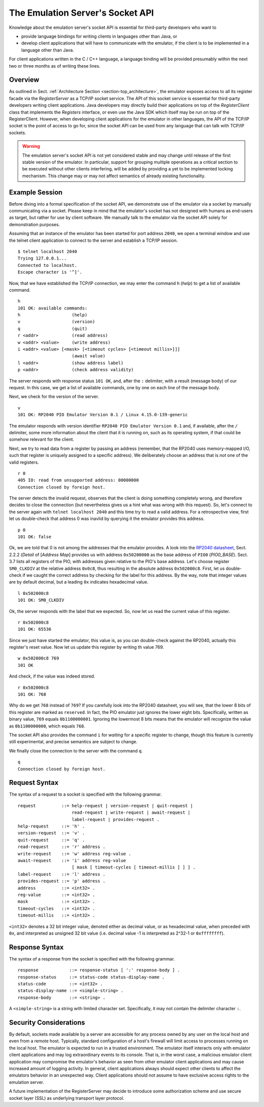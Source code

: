 The Emulation Server's Socket API
=================================

Knowledge about the emulation server's socket API is essential for
third-party developers who want to

* provide language bindings for writing clients in languages
  other than Java, or

* develop client applications that will have to communicate with the
  emulator, if the client is to be implemented in a language other
  than Java.

For client applications written in the C / C++ language, a language
binding will be provided presumably within the next two or three
months as of writing these lines.

Overview
--------

As outlined in Sect. :ref:`Architecture Section
<section-top_architecture>`, the emulator exposes access to all its
register facade via the *RegisterServer* as a TCP/IP socket service.
The API of this socket service is essential for third-party developers
writing client applications.  Java developers may directly build their
applications on top of the *RegisterClient* class that implements the
*Registers* interface, or even use the Java SDK which itself may be
run on top of the RegisterClient.  However, when developing client
applications for the emulator in other languages, the API of the
TCP/IP socket is the point of access to go for, since the socket API
can be used from any language that can talk with TCP/IP sockets.

.. warning::

  The emulation server's socket API is not yet considered stable and
  may change until release of the first stable version of the
  emulator.  In particular, support for grouping multiple operations
  as a critical section to be executed without other clients
  interfering, will be added by providing a yet to be implemented
  locking mechanism.  This change may or may not affect semantics of
  already existing functionality.

Example Session
---------------

Before diving into a formal specification of the socket API, we
demonstrate use of the emulator via a socket by manually communicating
via a socket.  Please keep in mind that the emulator's socket has not
designed with humans as end-users as target, but rather for use by
client software.  We manually talk to the emulator via the socket API
solely for demonstration purposes.

Assuming that an instance of the emulator has been started for port
address ``2040``, we open a terminal window and use the telnet client
application to connect to the server and establish a TCP/IP
session. ::

  $ telnet localhost 2040
  Trying 127.0.0.1...
  Connected to localhost.
  Escape character is '^]'.

Now, that we have established the TCP/IP connection, we may enter the
command ``h`` (*help*) to get a list of available command. ::

  h
  101 OK: available commands:
  h                    (help)
  v                    (version)
  q                    (quit)
  r <addr>             (read address)
  w <addr> <value>     (write address)
  i <addr> <value> [<mask> [<timeout cycles> [<timeout millis>]]]
                       (await value)
  l <addr>             (show address label)
  p <addr>             (check address validity)

The server responds with response status ``101 OK``, and, after the
``:`` delimiter, with a result (message body) of our request.  In this
case, we get a list of available commands, one by one on each line of
the message body.

Next, we check for the version of the server. ::

  v
  101 OK: RP2040 PIO Emulator Version 0.1 / Linux 4.15.0-139-generic

The emulator responds with version identifier ``RP2040 PIO Emulator
Version 0.1`` and, if available, after the ``/`` delimiter, some more
information about the client that it is running on, such as its
operating system, if that could be somehow relevant for the client.

Next, we try to read data from a register by passing an address
(remember, that the RP2040 uses memory-mapped I/O, such that register
is uniquely assigned to a specific address).  We deliberately choose
an address that is *not* one of the valid registers. ::

  r 0
  405 IO: read from unsupported address: 00000000
  Connection closed by foreign host.

The server detects the invalid request, observes that the client is
doing something completely wrong, and therefore decides to close the
connection (but nevertheless gives us a hint what was wrong with this
request).  So, let's connect to the server again with ``telnet
localhost 2040`` and this time try to read a valid address.  For a
retrospective view, first let us double-check that address 0 was
inavlid by querying it the emulator provides this address. ::

  p 0
  101 OK: false

Ok, we are told that 0 is not among the addresses that the emulator
provides.  A look into the `RP2040 datasheet
<https://datasheets.raspberrypi.org/rp2040/rp2040-datasheet.pdf>`_,
Sect. 2.2.2 (*Detail* of \[*Address Map*] provides us with address
``0x50200000`` as the base address of ``PIO0`` (*PIO0_BASE*).
Sect. 3.7 lists all registers of the PIO, with addresses given
relative to the PIO's base address.  Let's choose register
``SM0_CLKDIV`` at the relative address ``0x0c8``, thus resulting in
the absolute address ``0x502000c8``.  First, let us double-check if we
caught the correct address by checking for the label for this address.
By the way, note that integer values are by default decimal, but a
leading ``0x`` indicates hexadecimal value. ::

  l 0x502000c8
  101 OK: SM0_CLKDIV

Ok, the server responds with the label that we expected.  So, now let
us read the current value of this register. ::

  r 0x502000c8
  101 OK: 65536

Since we just have started the emulator, this value is, as you can
double-check against the RP2040, actually this register's reset value.
Now let us update this register by writing th value 769. ::

  w 0x502000c8 769
  101 OK

And check, if the value was indeed stored. ::

  r 0x502000c8
  101 OK: 768

Why do we get ``768`` instead of ``769``?  If you carefully look into
the RP2040 datasheet, you will see, that the lower 8 bits of this
register are marked as ``reserved``.  In fact, the PIO emulator just
ignores the lower eight bits.  Specifically, written as binary value,
``769`` equals ``0b1100000001``.  Ignoring the lowermost 8 bits means
that the emulator will recognize the value as ``0b1100000000``, which
equals ``768``.

The socket API also provides the command ``i`` for *waiting* for a
specific register to change, though this feature is currently still
experimental, and precise semantics are subject to change.

We finally close the connection to the server with the command
``q``. ::

  q
  Connection closed by foreign host.

Request Syntax
--------------

The syntax of a request to a socket is specified with the following
grammar. ::

  request          ::= help-request | version-request | quit-request |
                       read-request | write-request | await-request |
                       label-request | provides-request .
  help-request     ::= 'h' .
  version-request  ::= 'v' .
  quit-request     ::= 'q' .
  read-request     ::= 'r' address .
  write-request    ::= 'w' address reg-value .
  await-request    ::= 'i' address reg-value
                       [ mask [ timeout-cycles [ timeout-millis ] ] ] .
  label-request    ::= 'l' address .
  provides-request ::= 'p' address .
  address          ::= <int32> .
  reg-value        ::= <int32> .
  mask             ::= <int32> .
  timeout-cycles   ::= <int32> .
  timeout-millis   ::= <int32> .

``<int32>`` denotes a 32 bit integer value, denoted either as decimal
value, or as hexadecimal value, when preceded with ``0x``, and
interpreted as unsigned 32 bit value (i.e. decimal value -1 is
interpreted as 2^32-1 or ``0xffffffff``).

Response Syntax
---------------

The syntax of a response from the socket is specified with the
following grammar. ::

  response            ::= response-status [ ':' response-body ] .
  response-status     ::= status-code status-display-name .
  status-code         ::= <int32> .
  status-display-name ::= <simple-string> .
  response-body       ::= <string> .

A ``<simple-string>`` is a string with limited character set.
Specifically, it may not contain the delimiter character ``:``.

Security Considerations
-----------------------

By default, sockets made available by a server are accessible for any
process owned by any user on the local host and even from a remote
host.  Typically, standard configuration of a host's firewall will
limit access to processes running on the local host.  The emulator is
expected to run in a trusted environment.  The emulator itself
interacts only with emulator client applications and may log
extraordinary events to its console.  That is, in the worst case, a
malicious emulator client application may compromise the emulator's
behavior as seen from other emulator client applications and may cause
increased amount of logging activity.  In general, client applications
always should expect other clients to affect the emulators behavior in
an unexpected way.  Client applications should not assume to have
exclusive access rights to the emulation server.

A future implementation of the RegisterServer may decide to introduce
some authorization scheme and use secure socket layer (SSL) as
underlying transport layer protocol.
